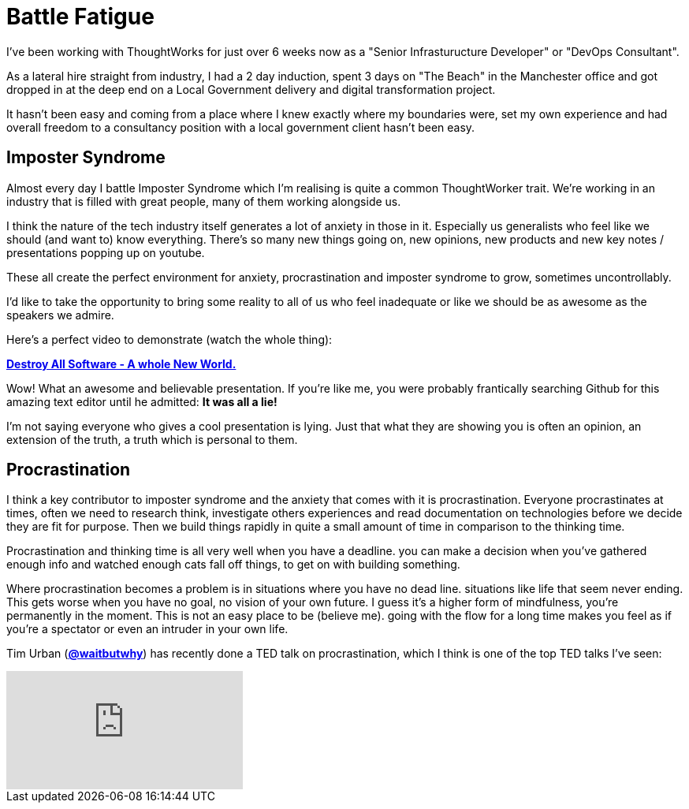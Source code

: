 = Battle Fatigue
:hp-tags: Imposter Syndrome, Self Confidence, Procrastination

I've been working with ThoughtWorks for just over 6 weeks now as a "Senior Infrasturucture Developer" or "DevOps Consultant".

As a lateral hire straight from industry, I had a 2 day induction, spent 3 days on "The Beach" in the Manchester office and  got dropped in at the deep end on a Local Government delivery and digital transformation project.

It hasn't been easy and coming from a place where I knew exactly where my boundaries were, set my own experience and had overall freedom to a consultancy position with a local government client hasn't been easy.

== Imposter Syndrome

Almost every day I battle Imposter Syndrome which I'm realising is quite a common ThoughtWorker trait. We're working in an industry that is filled with great people, many of them working alongside us.

I think the nature of the tech industry itself generates a lot of anxiety in those in it. Especially us generalists who feel like we should (and want to) know everything. There's so many new things going on, new opinions, new products and new key notes / presentations popping up on youtube.

These all create the perfect environment for anxiety, procrastination and imposter syndrome to grow, sometimes uncontrollably. 

I'd like to take the opportunity to bring some reality to all of us who feel inadequate or like we should be as awesome as the speakers we admire. 

Here's a perfect video to demonstrate (watch the whole thing):

https://www.destroyallsoftware.com/talks/a-whole-new-world[*Destroy All Software - A whole New World.*]

Wow! What an awesome and believable presentation. If you're like me, you were probably frantically searching Github for this amazing text editor until he admitted: *It was all a lie!* 

I'm not saying everyone who gives a cool presentation is lying. Just that what they are showing you is often an opinion, an extension of the truth, a truth which is personal to them.

== Procrastination

I think a key contributor to imposter syndrome and the anxiety that comes with it is procrastination. Everyone procrastinates at times, often we need to research think, investigate others experiences and read documentation on technologies before we decide they are fit for purpose. Then we build things rapidly in quite a small amount of time in comparison to the thinking time. 

Procrastination and thinking time is all very well when you have a deadline. you can make a decision when you've gathered enough info and watched enough cats fall off things, to get on with building something.

Where procrastination becomes a problem is in situations where you have no dead line. situations like life that seem never ending. This gets worse when you have no goal, no vision of your own future. I guess it's a higher form of mindfulness, you're permanently in the moment. This is not an easy place to be (believe me). going with the flow for a long time makes you feel as if you're a spectator or even an intruder in your own life. 

Tim Urban (https://twitter.com/waitbutwhy[*@waitbutwhy*]) has recently done a TED talk on procrastination, which I think is one of the top TED talks I've seen:

video::mMOHfgKxuYI[youtube]

